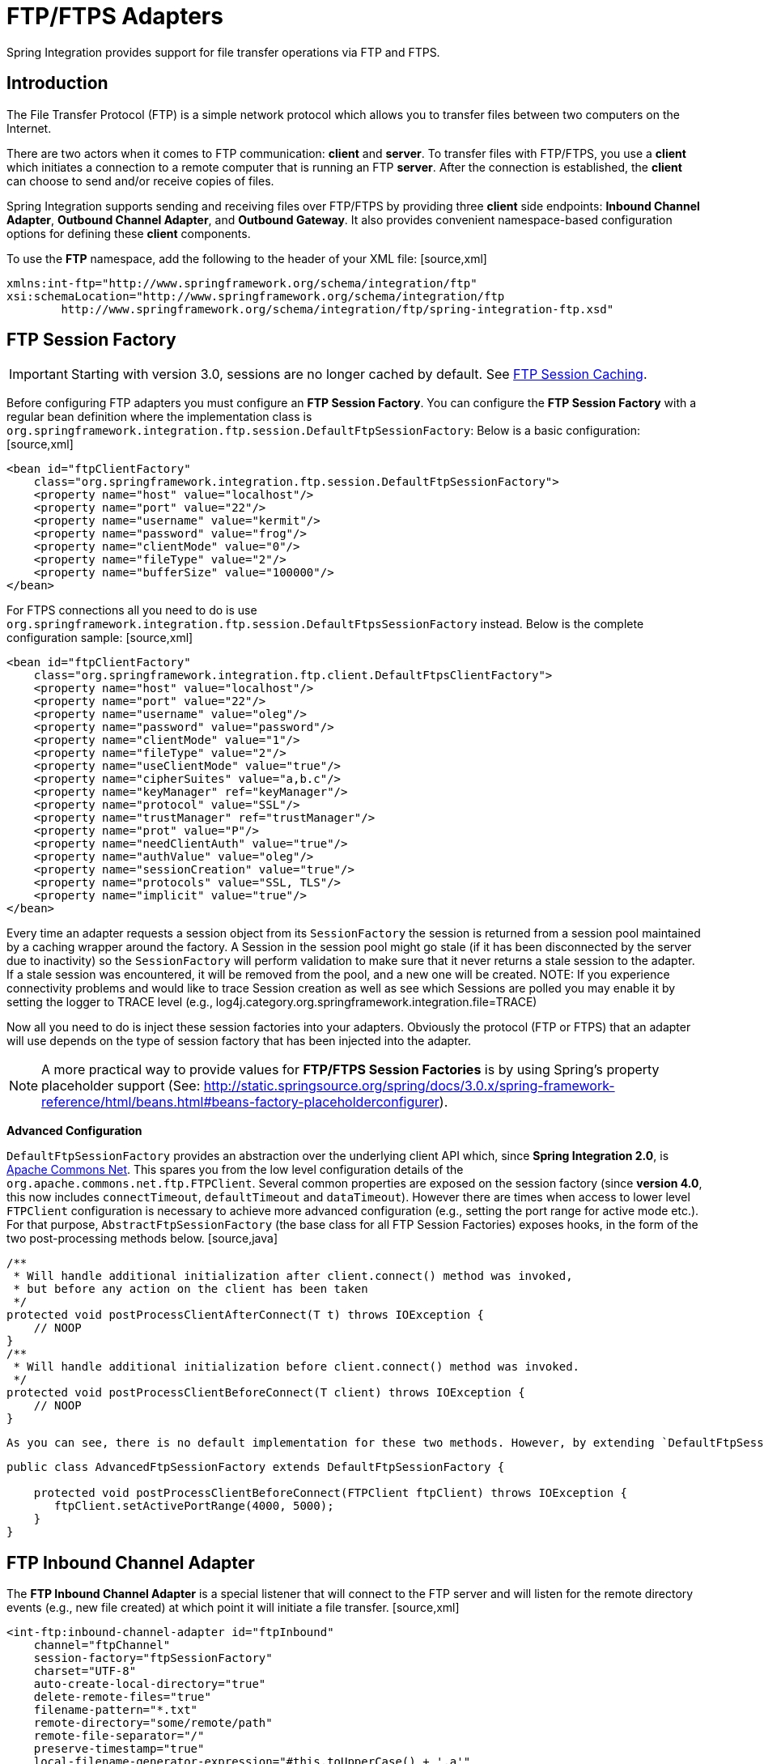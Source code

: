 [[ftp]]
= FTP/FTPS Adapters

Spring Integration provides support for file transfer operations via FTP and FTPS.

[[ftp-intro]]
== Introduction

The File Transfer Protocol (FTP) is a simple network protocol which allows you to transfer files between two computers on the Internet.

There are two actors when it comes to FTP communication: *client* and *server*. To transfer files with FTP/FTPS, you use a *client* which initiates a connection to a remote computer that is running an FTP *server*. After the connection is established, the *client* can choose to send and/or receive copies of files.

Spring Integration supports sending and receiving files over FTP/FTPS by providing three *client* side endpoints: *Inbound Channel Adapter*, *Outbound Channel Adapter*, and *Outbound Gateway*. It also provides convenient namespace-based configuration options for defining these *client* components.

To use the *FTP* namespace, add the following to the header of your XML file: [source,xml]
----
xmlns:int-ftp="http://www.springframework.org/schema/integration/ftp"
xsi:schemaLocation="http://www.springframework.org/schema/integration/ftp
	http://www.springframework.org/schema/integration/ftp/spring-integration-ftp.xsd"

----

[[ftp-session-factory]]
== FTP Session Factory

IMPORTANT: Starting with version 3.0, sessions are no longer cached by default. See <<ftp-session-caching>>.

Before configuring FTP adapters you must configure an *FTP Session Factory*. You can configure the *FTP Session Factory* with a regular bean definition where the implementation class is `org.springframework.integration.ftp.session.DefaultFtpSessionFactory`: Below is a basic configuration: [source,xml]
----
<bean id="ftpClientFactory"
    class="org.springframework.integration.ftp.session.DefaultFtpSessionFactory">
    <property name="host" value="localhost"/>
    <property name="port" value="22"/>
    <property name="username" value="kermit"/>
    <property name="password" value="frog"/>
    <property name="clientMode" value="0"/>
    <property name="fileType" value="2"/>
    <property name="bufferSize" value="100000"/>
</bean>
----

For FTPS connections all you need to do is use `org.springframework.integration.ftp.session.DefaultFtpsSessionFactory` instead. Below is the complete configuration sample: [source,xml]
----
<bean id="ftpClientFactory"
    class="org.springframework.integration.ftp.client.DefaultFtpsClientFactory">
    <property name="host" value="localhost"/>
    <property name="port" value="22"/>
    <property name="username" value="oleg"/>
    <property name="password" value="password"/>
    <property name="clientMode" value="1"/>
    <property name="fileType" value="2"/>
    <property name="useClientMode" value="true"/>
    <property name="cipherSuites" value="a,b.c"/>
    <property name="keyManager" ref="keyManager"/>
    <property name="protocol" value="SSL"/>
    <property name="trustManager" ref="trustManager"/>
    <property name="prot" value="P"/>
    <property name="needClientAuth" value="true"/>
    <property name="authValue" value="oleg"/>
    <property name="sessionCreation" value="true"/>
    <property name="protocols" value="SSL, TLS"/>
    <property name="implicit" value="true"/>
</bean>
----

Every time an adapter requests a session object from its `SessionFactory` the session is returned from a session pool maintained by a caching wrapper around the factory. A Session in the session pool might go stale (if it has been disconnected by the server due to inactivity) so the `SessionFactory` will perform validation to make sure that it never returns a stale session to the adapter. If a stale session was encountered, it will be removed from the pool, and a new one will be created. NOTE: If you experience connectivity problems and would like to trace Session creation as well as see which Sessions are polled you may enable it by setting the logger to TRACE level (e.g., log4j.category.org.springframework.integration.file=TRACE)

Now all you need to do is inject these session factories into your adapters. Obviously the protocol (FTP or FTPS) that an adapter will use depends on the type of session factory that has been injected into the adapter.

NOTE: A more practical way to provide values for *FTP/FTPS Session Factories* is by using Spring's property placeholder support (See: http://static.springsource.org/spring/docs/3.0.x/spring-framework-reference/html/beans.html#beans-factory-placeholderconfigurer).

*Advanced Configuration*

`DefaultFtpSessionFactory` provides an abstraction over the underlying client API which, since *Spring Integration 2.0*, is http://commons.apache.org/net/[Apache Commons Net]. This spares you from the low level configuration details of the `org.apache.commons.net.ftp.FTPClient`. Several common properties are exposed on the session factory (since *version 4.0*, this now includes `connectTimeout`, `defaultTimeout` and `dataTimeout`). However there are times when access to lower level `FTPClient` configuration is necessary to achieve more advanced configuration (e.g., setting the port range for active mode etc.). For that purpose, `AbstractFtpSessionFactory` (the base class for all FTP Session Factories) exposes hooks, in the form of the two post-processing methods below. [source,java]
----
/**
 * Will handle additional initialization after client.connect() method was invoked,
 * but before any action on the client has been taken
 */
protected void postProcessClientAfterConnect(T t) throws IOException {
    // NOOP
}
/**
 * Will handle additional initialization before client.connect() method was invoked.
 */
protected void postProcessClientBeforeConnect(T client) throws IOException {
    // NOOP
}
----

 As you can see, there is no default implementation for these two methods. However, by extending `DefaultFtpSessionFactory` you can override these methods to provide more advanced configuration of the `FTPClient`. For example: [source,java]
----
public class AdvancedFtpSessionFactory extends DefaultFtpSessionFactory {

    protected void postProcessClientBeforeConnect(FTPClient ftpClient) throws IOException {
       ftpClient.setActivePortRange(4000, 5000);
    }
}
----

[[ftp-inbound]]
== FTP Inbound Channel Adapter

The *FTP Inbound Channel Adapter* is a special listener that will connect to the FTP server and will listen for the remote directory events (e.g., new file created) at which point it will initiate a file transfer. [source,xml]
----
<int-ftp:inbound-channel-adapter id="ftpInbound"
    channel="ftpChannel"
    session-factory="ftpSessionFactory"
    charset="UTF-8"
    auto-create-local-directory="true"
    delete-remote-files="true"
    filename-pattern="*.txt"
    remote-directory="some/remote/path"
    remote-file-separator="/"
    preserve-timestamp="true"
    local-filename-generator-expression="#this.toUpperCase() + '.a'"
    local-filter="myFilter"
    temporary-file-suffix=".writing"
    local-directory=".">
    <int:poller fixed-rate="1000"/>
</int-ftp:inbound-channel-adapter>
----

 As you can see from the configuration above you can configure an *FTP Inbound Channel Adapter* via the `inbound-channel-adapter` element while also providing values for various attributes such as `local-directory`, `filename-pattern` (which is based on simple pattern matching, not regular expressions), and of course the reference to a `session-factory`.

By default the transferred file will carry the same name as the original file. If you want to override this behavior you can set the `local-filename-generator-expression` attribute which allows you to provide a SpEL Expression to generate the name of the local file. Unlike outbound gateways and adapters where the root object of the SpEL Evaluation Context is a `Message`, this inbound adapter does not yet have the Message at the time of evaluation since that's what it ultimately generates with the transferred file as its payload. So, the root object of the SpEL Evaluation Context is the original name of the remote file (String).

Starting with *Spring Integration 3.0*, you can specify the `preserve-timestamp` attribute (default `false`); when `true`, the local file's modified timestamp will be set to the value retrieved from the server; otherwise it will be set to the current time.

Sometimes file filtering based on the simple pattern specified via `filename-pattern` attribute might not be sufficient. If this is the case, you can use the `filename-regex` attribute to specify a Regular Expression (e.g. `filename-regex=".*\.test$"`). And of course if you need complete control you can use `filter` attribute and provide a reference to any custom implementation of the `org.springframework.integration.file.filters.FileListFilter`, a strategy interface for filtering a list of files. This filter determines which remote files are retrieved. You can also combine a pattern based filter with other filters, such as an `AcceptOnceFileListFilter` to avoid synchronizing files that have previously been fetched, by using a `CompositeFileListFilter`.

The `AcceptOnceFileListFilter` stores its state in memory. If you wish the state to survive a system restart, consider using the `FtpPersistentAcceptOnceFileListFilter` instead. This filter stores the accepted file names in an instance of the `MetadataStore` strategy (<<metadata-store>>). This filter matches on the filename and the remote modified time.

Since *version 4.0*, this filter requires a `ConcurrentMetadataStore`. When used with a shared data store (such as `Redis` with the `RedisMetadataStore`) this allows filter keys to be shared across multiple application or server instances.

The above discussion refers to filtering the files before retrieving them. Once the files have been retrieved, an additional filter is applied to the files on the file system. By default, this is an `AcceptOnceFileListFilter` which, as discussed, retains state in memory and does not consider the file's modified time. Unless your application removes files after processing, the adapter will re-process the files on disk by default after an application restart.

Also, if you configure the `filter` to use a `FtpPersistentAcceptOnceFileListFilter`, and the remote file timestamp changes (causing it to be re-fetched), the default local filter will not allow this new file to be processed.

Use the `local-filter` attribute to configure the behavior of the local file system filter. To solve these particular use cases, you can use a `FileSystemPersistentAcceptOnceFileListFilter` as a local filter instead. This filter also stores the accepted file names and modified timestamp in an instance of the `MetadataStore` strategy (<<metadata-store>>), and will detect the change in the local file modified time.

IMPORTANT: Further, if you use a distributed `MetadataStore` (such as <<redis-metadata-store>> or <<gemfire-metadata-store>>) you can have multiple instances of the same adapter/application and be sure that one and only one will process a file.

The actual local filter is a `CompositeFileListFilter` containing the supplied filter and a pattern filter that prevents processing files that are in the process of being downloaded (based on the `temporary-file-suffix`); files are downloaded with this suffix (default: `.writing`) and the file is renamed to its final name when the transfer is complete, making it 'visible' to the filter.

The `remote-file-separator` attribute allows you to configure a file separator character to use if the default '/' is not applicable for your particular environment.

Please refer to the schema for more details on these attributes.

It is also important to understand that the *FTP Inbound Channel Adapter* is a *Polling Consumer* and therefore you must configure a poller (either via a global default or a local sub-element). Once a file has been transferred, a Message with a `java.io.File` as its payload will be generated and sent to the channel identified by the `channel` attribute.

*More on File Filtering and Large Files*

Sometimes the file that just appeared in the monitored (remote) directory is not complete. Typically such a file will be written with temporary extension (e.g., foo.txt.writing) and then renamed after the writing process finished. As a user in most cases you are only interested in files that are complete and would like to filter only files that are complete. To handle these scenarios you can use the filtering support provided by the `filename-pattern`, `filename-regex` and `filter` attributes. Here is an example that uses a custom Filter implementation. [source,xml]
----
<int-ftp:inbound-channel-adapter
    channel="ftpChannel"
    session-factory="ftpSessionFactory"
    filter="customFilter"
    local-directory="file:/my_transfers">
    remote-directory="some/remote/path"
	<int:poller fixed-rate="1000"/>
</int-ftp:inbound-channel-adapter>

<bean id="customFilter" class="org.example.CustomFilter"/>
----

*Poller configuration notes for the inbound FTP adapter*

The job of the inbound FTP adapter consists of two tasks: *1) Communicate with a remote server in order to transfer files from a remote directory to a local directory.* *2) For each transferred file, generate a Message with that file as a payload and send it to the channel identified by the 'channel' attribute.* That is why they are called 'channel-adapters' rather than just 'adapters'. The main job of such an adapter is to generate a Message to be sent to a Message Channel. Essentially, the second task mentioned above takes precedence in such a way that *IF* your local directory already has one or more files it will first generate Messages from those, and *ONLY* when all local files have been processed, will it initiate the remote communication to retrieve more files.

Also, when configuring a trigger on the poller you should pay close attention to the `max-messages-per-poll` attribute. Its default value is 1 for all `SourcePollingChannelAdapter` instances (including FTP). This means that as soon as one file is processed, it will wait for the next execution time as determined by your trigger configuration. If you happened to have one or more files sitting in the `local-directory`, it would process those files before it would initiate communication with the remote FTP server. And, if the `max-messages-per-poll` were set to 1 (default), then it would be processing only one file at a time with intervals as defined by your trigger, essentially working as *one-poll = one-file*.

For typical file-transfer use cases, you most likely want the opposite behavior: to process all the files you can for each poll and only then wait for the next poll. If that is the case, set `max-messages-per-poll` to -1. Then, on each poll, the adapter will attempt to generate as many Messages as it possibly can. In other words, it will process everything in the local directory, and then it will connect to the remote directory to transfer everything that is available there to be processed locally. Only then is the poll operation considered complete, and the poller will wait for the next execution time.

You can alternatively set the 'max-messages-per-poll' value to a positive value indicating the upward limit of Messages to be created from files with each poll. For example, a value of 10 means that on each poll it will attempt to process no more than 10 files.

[[ftp-outbound]]
== FTP Outbound Channel Adapter

The *FTP Outbound Channel Adapter* relies upon a `MessageHandler` implementation that will connect to the FTP server and initiate an FTP transfer for every file it receives in the payload of incoming Messages. It also supports several representations of the *File* so you are not limited only to java.io.File typed payloads. The *FTP Outbound Channel Adapter* supports the following payloads: 1) `java.io.File` - the actual file object; 2) `byte[]` - a byte array that represents the file contents; and 3) `java.lang.String` - text that represents the file contents. [source,xml]
----
<int-ftp:outbound-channel-adapter id="ftpOutbound"
    channel="ftpChannel"
    session-factory="ftpSessionFactory"
    charset="UTF-8"
    remote-file-separator="/"
    auto-create-directory="true"
    remote-directory-expression="headers.['remote_dir']"
    temporary-remote-directory-expression="headers.['temp_remote_dir']"
    filename-generator="fileNameGenerator"
    use-temporary-filename="true"
    mode="REPLACE"/>
----

 As you can see from the configuration above you can configure an *FTP Outbound Channel Adapter* via the `outbound-channel-adapter` element while also providing values for various attributes such as `filename-generator` (an implementation of the `org.springframework.integration.file.FileNameGenerator` strategy interface), a reference to a `session-factory`, as well as other attributes. You can also see some examples of `*expression` attributes which allow you to use SpEL to configure things like `remote-directory-expression`, `temporary-remote-directory-expression` and `remote-filename-generator-expression` (a SpEL alternative to `filename-generator` shown above). As with any component that allows the usage of SpEL, access to Payload and Message Headers is available via 'payload' and 'headers' variables. Please refer to the schema for more details on the available attributes. NOTE: By default Spring Integration will use `o.s.i.file.DefaultFileNameGenerator` if none is specified. `DefaultFileNameGenerator` will determine the file name based on the value of the `file_name` header (if it exists) in the MessageHeaders, or if the payload of the Message is already a `java.io.File`, then it will use the original name of that file.

IMPORTANT: Defining certain values (e.g., remote-directory) might be platform/ftp server dependent. For example as it was reported on this forum http://forum.springsource.org/showthread.php?p=333478&posted=1#post333478 on some platforms you must add slash to the end of the directory definition (e.g., remote-directory="/foo/bar/" instead of remote-directory="/foo/bar")

Starting with *version 4.1*, you can specify the `mode` when transferring the file. By default, an existing file will be overwritten; the modes are defined on `enum` `FileExistsMode`, having values `REPLACE` (default), `APPEND`, `IGNORE`, and `FAIL`. With `IGNORE` and `FAIL`, the file is not transferred; `FAIL` causes an exception to be thrown whereas `IGNORE` silently ignores the transfer (although a `DEBUG` log entry is produced).

*Avoiding Partially Written Files*

One of the common problems, when dealing with file transfers, is the possibility of processing a *partial file* - a file might appear in the file system before its transfer is actually complete.

To deal with this issue, Spring Integration FTP adapters use a very common algorithm where files are transferred under a temporary name and then renamed once they are fully transferred.

By default, every file that is in the process of being transferred will appear in the file system with an additional suffix which, by default, is `.writing`; this can be changed using the `temporary-file-suffix` attribute.

However, there may be situations where you don't want to use this technique (for example, if the server does not permit renaming files). For situations like this, you can disable this feature by setting `use-temporary-file-name` to `false` (default is `true`). When this attribute is `false`, the file is written with its final name and the consuming application will need some other mechanism to detect that the file is completely uploaded before accessing it.

[[ftp-outbound-gateway]]
== FTP Outbound Gateway

The *FTP Outbound Gateway* provides a limited set of commands to interact with a remote FTP/FTPS server. Commands supported are: 
		  
ls (list files)

		  
get (retrieve file)

		  
mget (retrieve file(s))

		  
rm (remove file(s))

		  
mv (move/rename file)

		  
put (send file)

		  
mput (send multiple files)

 *ls*

 ls lists remote file(s) and supports the following options: 
		  
-1 - just retrieve a list of filenames, default is to retrieve a list of `FileInfo` objects.

		  
-a - include all files (including those starting with '.')

		  
-f - do not sort the list

		  
-dirs - include directories (excluded by default)

		  
-links - include symbolic links (excluded by default)

		  
-R - list the remote directory recursively

 In addition, filename filtering is provided, in the same manner as the `inbound-channel-adapter`.

 The message payload resulting from an *ls* operation is a list of file names, or a list of `FileInfo` objects. These objects provide information such as modified time, permissions etc.

 The remote directory that the *ls* command acted on is provided in the `file_remoteDirectory` header.

 When using the recursive option (`-R`), the `fileName` includes any subdirectory elements, representing a relative path to the file (relative to the remote directory). If the `-dirs` option is included, each recursive directory is also returned as an element in the list. In this case, it is recommended that the `-1` is not used because you would not be able to determine files Vs. directories, which is achievable using the `FileInfo` objects.

 *get*

 *get* retrieves a remote file and supports the following option: 
		  
-P - preserve the timestamp of the remote file

 The message payload resulting from a *get* operation is a `File` object representing the retrieved file.

 The remote directory is provided in the `file_remoteDirectory` header, and the filename is provided in the `file_remoteFile` header.

 *mget*

 *mget* retrieves multiple remote files based on a pattern and supports the following option: 
		  
-P - preserve the timestamps of the remote files

		  
-x - Throw an exception if no files match the pattern (otherwise an empty list is returned)

 The message payload resulting from an *mget* operation is a `List<File>` object - a List of File objects, each representing a retrieved file.

 The remote directory is provided in the `file_remoteDirectory` header, and the pattern for the filenames is provided in the `file_remoteFile` header.

 NOTE: ==== Notes for when using recursion (`-R`)

 The pattern is ignored, and `*` is assumed. By default, the entire remote tree is retrieved. However, files in the tree can be filtered, by providing a `FileListFilter`; directories in the tree can also be filtered this way. A `FileListFilter` can be provided by reference or by `filename-pattern` or `filename-regex` attributes. For example, `filename-regex="(subDir|.*1.txt)"` will retrieve all files ending with `1.txt` in the remote directory and the subdirectory `subDir`. If a subdirectory is filtered, no additional traversal of that subdirectory is performed.

 The `-dirs` option is not allowed (the recursive mget uses the recursive `ls` to obtain the directory tree and the directories themselves cannot be included in the list).

 Typically, you would use the `#remoteDirectory` variable in the `local-directory-expression` so that the remote directory structure is retained locally.

 *put*

 *put* sends a file to the remote server; the payload of the message can be a `java.io.File`, a `byte[]` or a `String`. A `remote-filename-generator` (or expression) is used to name the remote file. Other available attributes include `remote-directory`, `temporary-remote-directory` (and their `*-expression`) equivalents, `use-temporary-file-name`, and `auto-create-directory`. Refer to the schema documentation for more information.

 The message payload resulting from a *put* operation is a `String` representing the full path of the file on the server after transfer.

 *mput*

 *mput* sends multiple files to the server and supports the following option: 
		  
-R - Recursive - send all files (possibly filtered) in the directory and subdirectories

 The message payload must be a `java.io.File` representing a local directory.

 The same attributes as the `put` command are supported. In addition, files in the local directory can be filtered with one of `mput-pattern`, `mput-regex` or `mput-filter`. The filter works with recursion, as long as the subdirectories themselves pass the filter. Subdirectories that do not pass the filter are not recursed.

 The message payload resulting from an *mget* operation is a `List<String>` object - a List of remote file paths resulting from the transfer.

 *rm*

 The *rm* command has no options.

 The message payload resulting from an *rm* operation is Boolean.TRUE if the remove was successful, Boolean.FALSE otherwise. The remote directory is provided in the `file_remoteDirectory` header, and the filename is provided in the `file_remoteFile` header.

 *mv*

 The *mv* command has no options.

 The *expression* attribute defines the "from" path and the *rename-expression* attribute defines the "to" path. By default, the *rename-expression* is `headers['file_renameTo']`. This expression must not evaluate to null, or an empty `String`. If necessary, any remote directories needed will be created. The payload of the result message is `Boolean.TRUE`. The original remote directory is provided in the `file_remoteDirectory` header, and the filename is provided in the `file_remoteFile` header. The new path is in the `file_renameTo` header.

 *Additional Information*

 The *get* and *mget* commands support the *local-filename-generator-expression* attribute. It defines a SpEL expression to generate the name of local file(s) during the transfer. The root object of the evaluation context is the request Message but, in addition, the `remoteFileName` variable is also available, which is particularly useful for *mget*, for example: `local-filename-generator-expression="#remoteFileName.toUpperCase() + headers.foo"`.

 The *get* and *mget* commands support the *local-directory-expression* attribute. It defines a SpEL expression to generate the name of local directory(ies) during the transfer. The root object of the evaluation context is the request Message but, in addition, the `remoteDirectory` variable is also available, which is particularly useful for *mget*, for example: `local-directory-expression="'/tmp/local/' + #remoteDirectory.toUpperCase() + headers.foo"`. This attribute is mutually exclusive with *local-directory* attribute.

 For all commands, the PATH that the command acts on is provided by the 'expression' property of the gateway. For the mget command, the expression might evaluate to '*', meaning retrieve all files, or 'somedirectory/*' etc.

Here is an example of a gateway configured for an ls command... [source,xml]
----
<int-ftp:outbound-gateway id="gateway1"
    session-factory="ftpSessionFactory"
    request-channel="inbound1"
    command="ls"
    command-options="-1"
    expression="payload"
    reply-channel="toSplitter"/>
----

The payload of the message sent to the toSplitter channel is a list of String objects containing the filename of each file. If the `command-options` was omitted, it would be a list of `FileInfo` objects. Options are provided space-delimited, e.g. `command-options="-1 -dirs -links"`.

[[ftp-session-caching]]
== FTP Session Caching

IMPORTANT: Starting with *Spring Integration version 3.0*, sessions are no longer cached by default; the `cache-sessions` attribute is no longer supported on endpoints. You must use a `CachingSessionFactory` (see below) if you wish to cache sessions.

In versions prior to 3.0, the sessions were cached automatically by default. A `cache-sessions` attribute was available for disabling the auto caching, but that solution did not provide a way to configure other session caching attributes. For example, you could not limit on the number of sessions created. To support that requirement and other configuration options, a `CachingSessionFactory` was provided. It provides `sessionCacheSize` and `sessionWaitTimeout` properties. As its name suggests, the `sessionCacheSize` property controls how many active sessions the factory will maintain in its cache (the DEFAULT is unbounded). If the `sessionCacheSize` threshold has been reached, any attempt to acquire another session will block until either one of the cached sessions becomes available or until the wait time for a Session expires (the DEFAULT wait time is Integer.MAX_VALUE). The `sessionWaitTimeout` property enables configuration of that value.

If you want your Sessions to be cached, simply configure your default Session Factory as described above and then wrap it in an instance of `CachingSessionFactory` where you may provide those additional properties.

[source,xml]
----
<bean id="ftpSessionFactory" class="o.s.i.ftp.session.DefaultFtpSessionFactory">
    <property name="host" value="localhost"/>
</bean>

<bean id="cachingSessionFactory" class="o.s.i.file.remote.session.CachingSessionFactory">
    <constructor-arg ref="ftpSessionFactory"/>
    <constructor-arg value="10"/>
    <property name="sessionWaitTimeout" value="1000"/>
</bean>
----

In the above example you see a `CachingSessionFactory` created with the `sessionCacheSize` set to 10 and the `sessionWaitTimeout` set to 1 second (its value is in millliseconds).

Starting with *Spring Integration version 3.0*, the `CachingConnectionFactory` provides a `resetCache()` method. When invoked, all idle sessions are immediately closed and in-use sessions are closed when they are returned to the cache. New requests for sessions will establish new sessions as necessary.

[[ftp-rft]]
== RemoteFileTemplate

Starting with *Spring Integration version 3.0* a new abstraction is provided over the `FtpSession` object. The template provides methods to send, retrieve (as an `InputStream`), remove, and rename files. In addition an `execute` method is provided allowing the caller to execute multiple operations on the session. In all cases, the template takes care of reliably closing the session. For more information, refer to the http://docs.spring.io/spring-integration/api/org/springframework/integration/file/remote/RemoteFileTemplate.html[javadocs for `RemoteFileTemplate`] There is a subclass for FTP: `FtpRemoteFileTemplate`.

Additional methods were added in *version 4.1* including `getClientInstance()` which provides access to the underlying `FTPClient` enabling access to low-level APIs.

